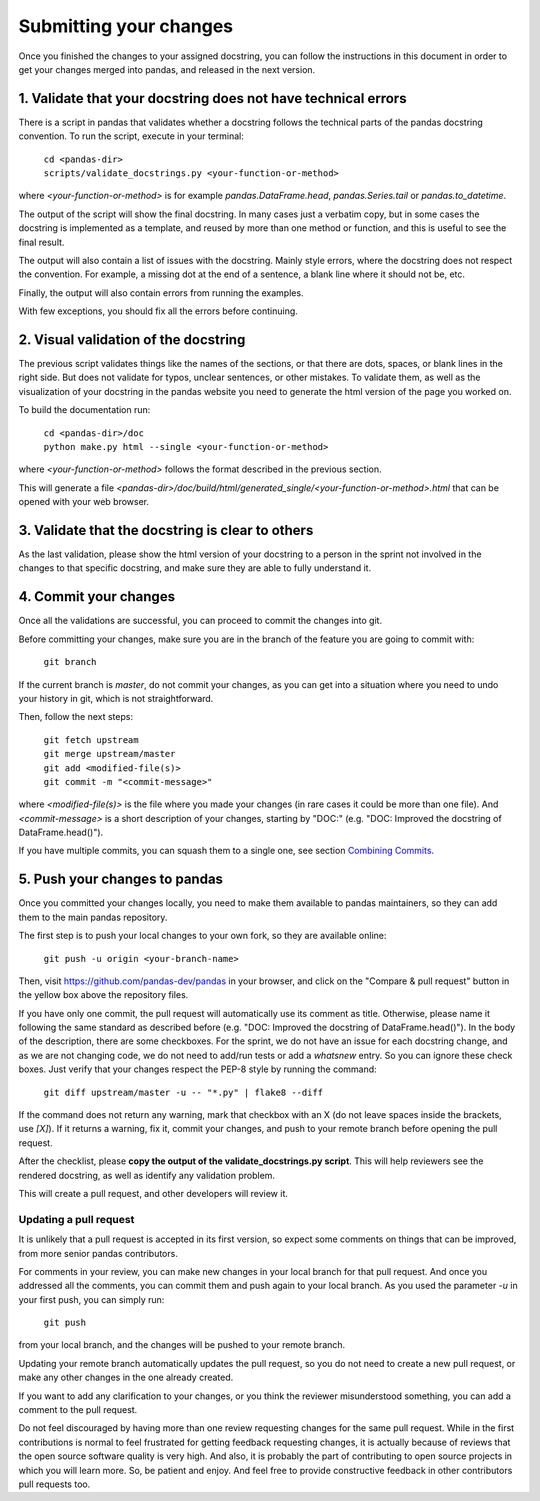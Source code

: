 .. _pandas_pr:

=======================
Submitting your changes
=======================

Once you finished the changes to your assigned docstring, you can follow the
instructions in this document in order to get your changes merged into pandas,
and released in the next version.

1. Validate that your docstring does not have technical errors
--------------------------------------------------------------

There is a script in pandas that validates whether a docstring follows the
technical parts of the pandas docstring convention. To run the script,
execute in your terminal:

    | ``cd <pandas-dir>``
    | ``scripts/validate_docstrings.py <your-function-or-method>``

where `<your-function-or-method>` is for example `pandas.DataFrame.head`,
`pandas.Series.tail` or `pandas.to_datetime`.

The output of the script will show the final docstring. In many cases just a
verbatim copy, but in some cases the docstring is implemented as a template,
and reused by more than one method or function, and this is useful to see
the final result.

The output will also contain a list of issues with the docstring. Mainly style
errors, where the docstring does not respect the convention. For example, a
missing dot at the end of a sentence, a blank line where it should not be, etc.

Finally, the output will also contain errors from running the examples.

With few exceptions, you should fix all the errors before continuing.

2. Visual validation of the docstring
-------------------------------------

The previous script validates things like the names of the sections, or
that there are dots, spaces, or blank lines in the right side. But does
not validate for typos, unclear sentences, or other mistakes. To validate
them, as well as the visualization of your docstring in the pandas website
you need to generate the html version of the page you worked on.

To build the documentation run:

    | ``cd <pandas-dir>/doc``
    | ``python make.py html --single <your-function-or-method>``

where `<your-function-or-method>` follows the format described in the previous
section.

This will generate a file `<pandas-dir>/doc/build/html/generated_single/<your-function-or-method>.html`
that can be opened with your web browser.

3. Validate that the docstring is clear to others
-------------------------------------------------

As the last validation, please show the html version of your docstring to a
person in the sprint not involved in the changes to that specific docstring,
and make sure they are able to fully understand it.

4. Commit your changes
----------------------

Once all the validations are successful, you can proceed to commit the changes
into git.

Before committing your changes, make sure you are in the branch of the feature
you are going to commit with:

    | ``git branch``

If the current branch is `master`, do not commit your changes, as you can get
into a situation where you need to undo your history in git, which is not
straightforward.

Then, follow the next steps:

    | ``git fetch upstream``
    | ``git merge upstream/master``
    | ``git add <modified-file(s)>``
    | ``git commit -m "<commit-message>"``

where `<modified-file(s)>` is the file where you made your changes (in rare
cases it could be more than one file). And `<commit-message>` is a short
description of your changes, starting by "DOC:" (e.g. "DOC: Improved the
docstring of DataFrame.head()").

If you have multiple commits, you can squash them to a single one, see section 
`Combining Commits <https://pandas.pydata.org/pandas-docs/stable/contributing.html#id34>`_.

5. Push your changes to pandas
------------------------------

Once you committed your changes locally, you need to make them available to
pandas maintainers, so they can add them to the main pandas repository.

The first step is to push your local changes to your own fork, so they are
available online:

    | ``git push -u origin <your-branch-name>``

Then, visit https://github.com/pandas-dev/pandas in your browser, and click
on the "Compare & pull request" button in the yellow box above the repository
files.

If you have only one commit, the pull request will automatically use its
comment as title. Otherwise, please name it following the same standard as
described before (e.g. "DOC: Improved the docstring of DataFrame.head()").
In the body of the description, there are some checkboxes. For the sprint,
we do not have an issue for each docstring change, and as we are not changing
code, we do not need to add/run tests or add a `whatsnew` entry. So you can
ignore these check boxes. Just verify that your changes respect the PEP-8
style by running the command:

    | ``git diff upstream/master -u -- "*.py" | flake8 --diff``

If the command does not return any warning, mark that checkbox with an X (do
not leave spaces inside the brackets, use `[X]`). If it returns a warning,
fix it, commit your changes, and push to your remote branch before opening
the pull request.

After the checklist, please **copy the output of the validate_docstrings.py
script**. This will help reviewers see the rendered docstring, as well as
identify any validation problem.

This will create a pull request, and other developers will review it.

Updating a pull request
~~~~~~~~~~~~~~~~~~~~~~~

It is unlikely that a pull request is accepted in its first version, so expect
some comments on things that can be improved, from more senior pandas
contributors.

For comments in your review, you can make new changes in your local branch for
that pull request. And once you addressed all the comments, you can commit them
and push again to your local branch. As you used the parameter `-u` in your
first push, you can simply run:

    | ``git push``

from your local branch, and the changes will be pushed to your remote branch.

Updating your remote branch automatically updates the pull request, so you do
not need to create a new pull request, or make any other changes in the one
already created.

If you want to add any clarification to your changes, or you think the reviewer
misunderstood something, you can add a comment to the pull request.

Do not feel discouraged by having more than one review requesting changes for
the same pull request. While in the first contributions is normal to feel
frustrated for getting feedback requesting changes, it is actually because of
reviews that the open source software quality is very high. And also, it is
probably the part of contributing to open source projects in which you will
learn more. So, be patient and enjoy. And feel free to provide constructive
feedback in other contributors pull requests too.
